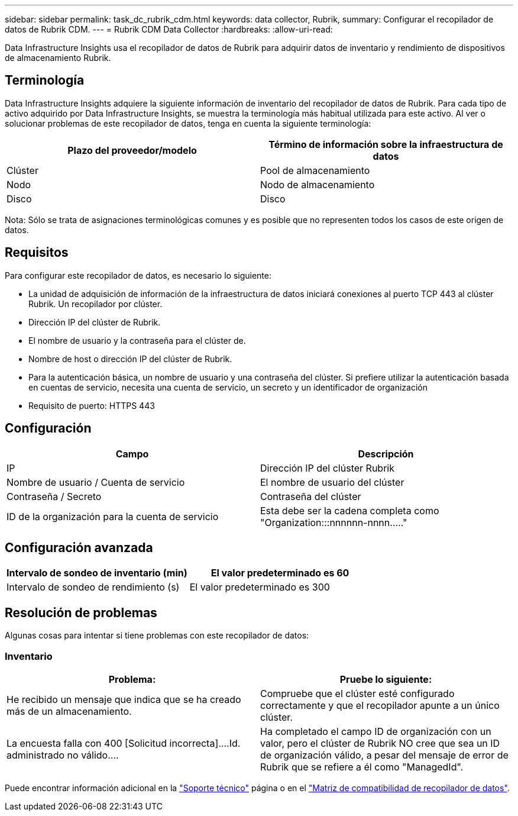 ---
sidebar: sidebar 
permalink: task_dc_rubrik_cdm.html 
keywords: data collector, Rubrik, 
summary: Configurar el recopilador de datos de Rubrik CDM. 
---
= Rubrik CDM Data Collector
:hardbreaks:
:allow-uri-read: 


[role="lead"]
Data Infrastructure Insights usa el recopilador de datos de Rubrik para adquirir datos de inventario y rendimiento de dispositivos de almacenamiento Rubrik.



== Terminología

Data Infrastructure Insights adquiere la siguiente información de inventario del recopilador de datos de Rubrik. Para cada tipo de activo adquirido por Data Infrastructure Insights, se muestra la terminología más habitual utilizada para este activo. Al ver o solucionar problemas de este recopilador de datos, tenga en cuenta la siguiente terminología:

[cols="2*"]
|===
| Plazo del proveedor/modelo | Término de información sobre la infraestructura de datos 


| Clúster | Pool de almacenamiento 


| Nodo | Nodo de almacenamiento 


| Disco | Disco 
|===
Nota: Sólo se trata de asignaciones terminológicas comunes y es posible que no representen todos los casos de este origen de datos.



== Requisitos

Para configurar este recopilador de datos, es necesario lo siguiente:

* La unidad de adquisición de información de la infraestructura de datos iniciará conexiones al puerto TCP 443 al clúster Rubrik. Un recopilador por clúster.
* Dirección IP del clúster de Rubrik.
* El nombre de usuario y la contraseña para el clúster de.
* Nombre de host o dirección IP del clúster de Rubrik.
* Para la autenticación básica, un nombre de usuario y una contraseña del clúster. Si prefiere utilizar la autenticación basada en cuentas de servicio, necesita una cuenta de servicio, un secreto y un identificador de organización
* Requisito de puerto: HTTPS 443




== Configuración

[cols="2*"]
|===
| Campo | Descripción 


| IP | Dirección IP del clúster Rubrik 


| Nombre de usuario / Cuenta de servicio | El nombre de usuario del clúster 


| Contraseña / Secreto | Contraseña del clúster 


| ID de la organización para la cuenta de servicio | Esta debe ser la cadena completa como "Organization:::nnnnnn-nnnn....." 
|===


== Configuración avanzada

[cols="2*"]
|===
| Intervalo de sondeo de inventario (min) | El valor predeterminado es 60 


| Intervalo de sondeo de rendimiento (s) | El valor predeterminado es 300 
|===


== Resolución de problemas

Algunas cosas para intentar si tiene problemas con este recopilador de datos:



=== Inventario

[cols="2*"]
|===
| Problema: | Pruebe lo siguiente: 


| He recibido un mensaje que indica que se ha creado más de un almacenamiento. | Compruebe que el clúster esté configurado correctamente y que el recopilador apunte a un único clúster. 


| La encuesta falla con 400 [Solicitud incorrecta]....Id. administrado no válido.... | Ha completado el campo ID de organización con un valor, pero el clúster de Rubrik NO cree que sea un ID de organización válido, a pesar del mensaje de error de Rubrik que se refiere a él como "ManagedId". 
|===
Puede encontrar información adicional en la link:concept_requesting_support.html["Soporte técnico"] página o en el link:reference_data_collector_support_matrix.html["Matriz de compatibilidad de recopilador de datos"].
